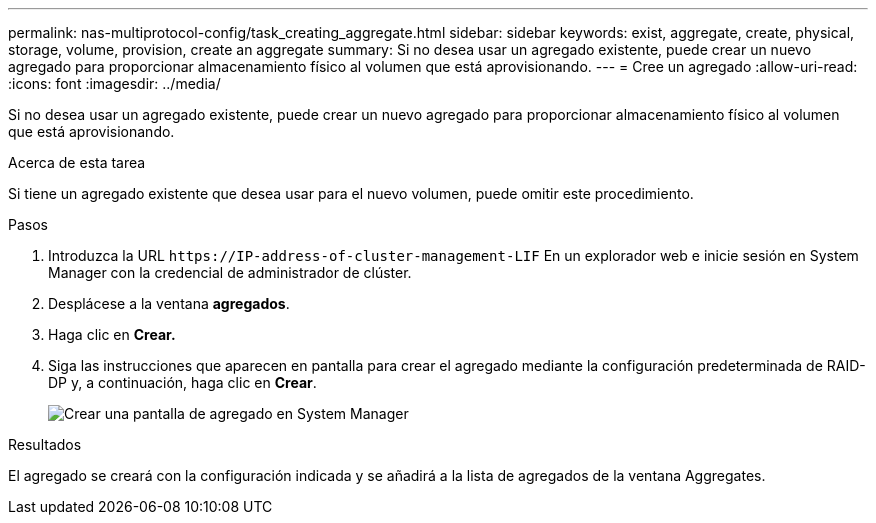 ---
permalink: nas-multiprotocol-config/task_creating_aggregate.html 
sidebar: sidebar 
keywords: exist, aggregate, create, physical, storage, volume, provision, create an aggregate 
summary: Si no desea usar un agregado existente, puede crear un nuevo agregado para proporcionar almacenamiento físico al volumen que está aprovisionando. 
---
= Cree un agregado
:allow-uri-read: 
:icons: font
:imagesdir: ../media/


[role="lead"]
Si no desea usar un agregado existente, puede crear un nuevo agregado para proporcionar almacenamiento físico al volumen que está aprovisionando.

.Acerca de esta tarea
Si tiene un agregado existente que desea usar para el nuevo volumen, puede omitir este procedimiento.

.Pasos
. Introduzca la URL `+https://IP-address-of-cluster-management-LIF+` En un explorador web e inicie sesión en System Manager con la credencial de administrador de clúster.
. Desplácese a la ventana *agregados*.
. Haga clic en *Crear.*
. Siga las instrucciones que aparecen en pantalla para crear el agregado mediante la configuración predeterminada de RAID-DP y, a continuación, haga clic en *Crear*.
+
image::../media/aggregate_creation_nas_mp.gif[Crear una pantalla de agregado en System Manager]



.Resultados
El agregado se creará con la configuración indicada y se añadirá a la lista de agregados de la ventana Aggregates.

